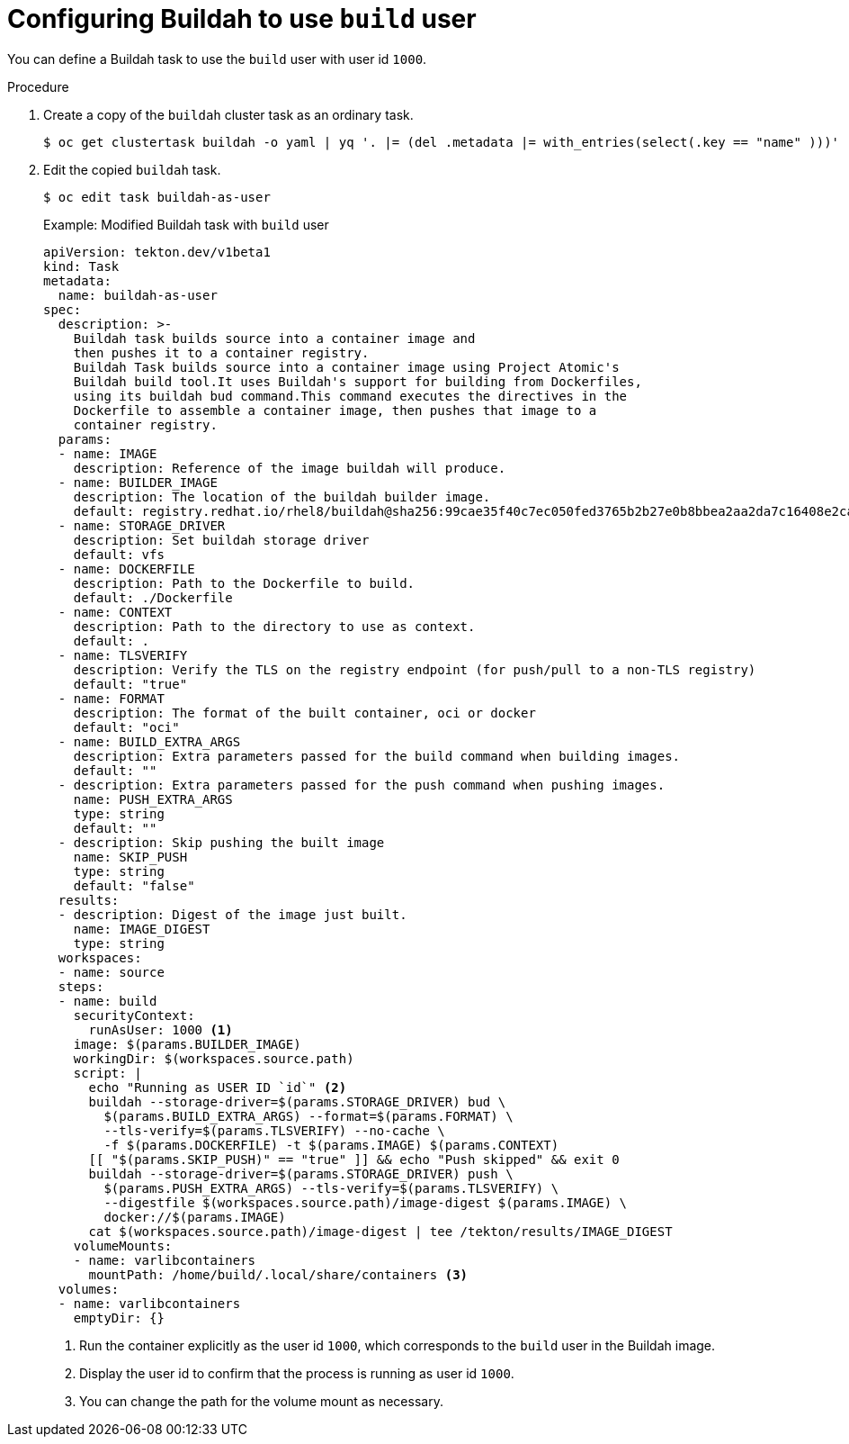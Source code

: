 // Module included in the following assemblies:
//
// * cicd/pipelines/unprivileged-building-of-container-images-using-buildah.adoc
:_content-type: PROCEDURE

[id="configuring-builah-to-use-build-user_{context}"]
= Configuring Buildah to use `build` user

You can define a Buildah task to use the `build` user with user id `1000`.

.Procedure

. Create a copy of the `buildah` cluster task as an ordinary task.
+
[source,terminal]
----
$ oc get clustertask buildah -o yaml | yq '. |= (del .metadata |= with_entries(select(.key == "name" )))' | yq '.kind="Task"' | yq '.metadata.name="buildah-as-user"' | oc create -f -
----

. Edit the copied `buildah` task.
+
[source,terminal]
----
$ oc edit task buildah-as-user
----
+
.Example: Modified Buildah task with `build` user
[source,yaml]
----
apiVersion: tekton.dev/v1beta1
kind: Task
metadata:
  name: buildah-as-user
spec:
  description: >-
    Buildah task builds source into a container image and
    then pushes it to a container registry.
    Buildah Task builds source into a container image using Project Atomic's
    Buildah build tool.It uses Buildah's support for building from Dockerfiles,
    using its buildah bud command.This command executes the directives in the
    Dockerfile to assemble a container image, then pushes that image to a
    container registry.
  params:
  - name: IMAGE
    description: Reference of the image buildah will produce.
  - name: BUILDER_IMAGE
    description: The location of the buildah builder image.
    default: registry.redhat.io/rhel8/buildah@sha256:99cae35f40c7ec050fed3765b2b27e0b8bbea2aa2da7c16408e2ca13c60ff8ee
  - name: STORAGE_DRIVER
    description: Set buildah storage driver
    default: vfs
  - name: DOCKERFILE
    description: Path to the Dockerfile to build.
    default: ./Dockerfile
  - name: CONTEXT
    description: Path to the directory to use as context.
    default: .
  - name: TLSVERIFY
    description: Verify the TLS on the registry endpoint (for push/pull to a non-TLS registry)
    default: "true"
  - name: FORMAT
    description: The format of the built container, oci or docker
    default: "oci"
  - name: BUILD_EXTRA_ARGS
    description: Extra parameters passed for the build command when building images.
    default: ""
  - description: Extra parameters passed for the push command when pushing images.
    name: PUSH_EXTRA_ARGS
    type: string
    default: ""
  - description: Skip pushing the built image
    name: SKIP_PUSH
    type: string
    default: "false"
  results:
  - description: Digest of the image just built.
    name: IMAGE_DIGEST
    type: string
  workspaces:
  - name: source
  steps:
  - name: build
    securityContext:
      runAsUser: 1000 <1>
    image: $(params.BUILDER_IMAGE)
    workingDir: $(workspaces.source.path)
    script: |
      echo "Running as USER ID `id`" <2>
      buildah --storage-driver=$(params.STORAGE_DRIVER) bud \
        $(params.BUILD_EXTRA_ARGS) --format=$(params.FORMAT) \
        --tls-verify=$(params.TLSVERIFY) --no-cache \
        -f $(params.DOCKERFILE) -t $(params.IMAGE) $(params.CONTEXT)
      [[ "$(params.SKIP_PUSH)" == "true" ]] && echo "Push skipped" && exit 0
      buildah --storage-driver=$(params.STORAGE_DRIVER) push \
        $(params.PUSH_EXTRA_ARGS) --tls-verify=$(params.TLSVERIFY) \
        --digestfile $(workspaces.source.path)/image-digest $(params.IMAGE) \
        docker://$(params.IMAGE)
      cat $(workspaces.source.path)/image-digest | tee /tekton/results/IMAGE_DIGEST
    volumeMounts:
    - name: varlibcontainers
      mountPath: /home/build/.local/share/containers <3>
  volumes:
  - name: varlibcontainers
    emptyDir: {}
----
<1> Run the container explicitly as the user id `1000`, which corresponds to the `build` user in the Buildah image.
<2> Display the user id to confirm that the process is running as user id `1000`.
<3> You can change the path for the volume mount as necessary.
